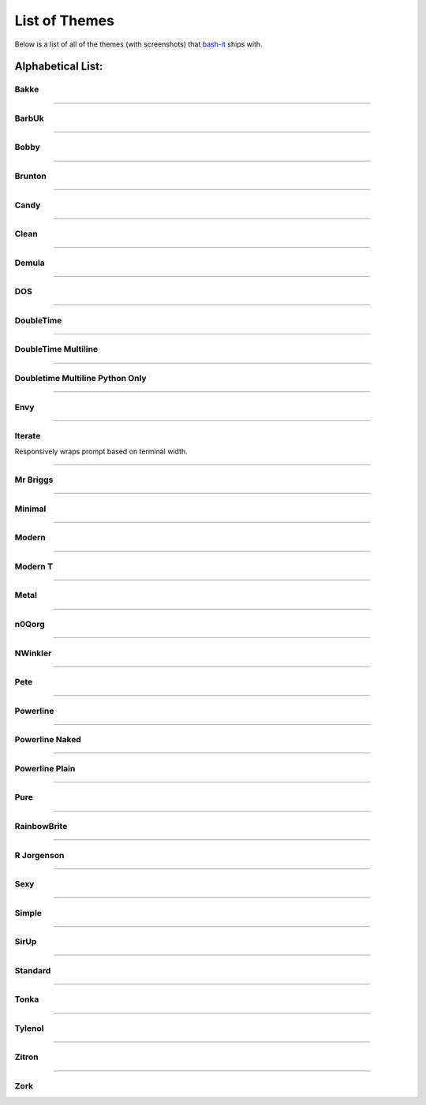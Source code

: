 .. _list_of_themes:

List of Themes
==============

Below is a list of all of the themes (with screenshots) that `bash-it <https://github.com/Bash-it/bash-it/>`_ ships with.

Alphabetical List:
------------------

Bakke
^^^^^


.. image:: https://raw.github.com/wiki/revans/bash-it/images/screenshots/bakke-black.jpg
   :target: https://raw.github.com/wiki/revans/bash-it/images/screenshots/bakke-black.jpg
   :alt: Bakke


.. image:: https://raw.github.com/wiki/revans/bash-it/images/screenshots/bakke-white.jpg
   :target: https://raw.github.com/wiki/revans/bash-it/images/screenshots/bakke-white.jpg
   :alt: Bakke


----

BarbUk
^^^^^^


.. image:: https://raw.github.com/wiki/revans/bash-it/images/screenshots/BarbUk-black.png
   :target: https://raw.github.com/wiki/revans/bash-it/images/screenshots/BarbUk-black.png
   :alt: BarbUk


.. image:: https://raw.github.com/wiki/revans/bash-it/images/screenshots/BarbUk-white.png
   :target: https://raw.github.com/wiki/revans/bash-it/images/screenshots/BarbUk-white.png
   :alt: BarbUk


----

Bobby
^^^^^


.. image:: https://raw.github.com/wiki/revans/bash-it/images/screenshots/bobby-black.jpg
   :target: https://raw.github.com/wiki/revans/bash-it/images/screenshots/bobby-black.jpg
   :alt:


.. image:: https://raw.github.com/wiki/revans/bash-it/images/screenshots/bobby-white.jpg
   :target: https://raw.github.com/wiki/revans/bash-it/images/screenshots/bobby-white.jpg
   :alt:


----

Brunton
^^^^^^^


.. image:: https://raw.github.com/wiki/revans/bash-it/images/screenshots/brunton-black.png
   :target: https://raw.github.com/wiki/revans/bash-it/images/screenshots/brunton-black.png
   :alt:


----

Candy
^^^^^


.. image:: https://raw.github.com/wiki/revans/bash-it/images/screenshots/candy-black.jpg
   :target: https://raw.github.com/wiki/revans/bash-it/images/screenshots/candy-black.jpg
   :alt:


.. image:: https://raw.github.com/wiki/revans/bash-it/images/screenshots/candy-white.jpg
   :target: https://raw.github.com/wiki/revans/bash-it/images/screenshots/candy-white.jpg
   :alt:


----

Clean
^^^^^


.. image:: https://raw.github.com/wiki/revans/bash-it/images/screenshots/clean-black.jpg
   :target: https://raw.github.com/wiki/revans/bash-it/images/screenshots/clean-black.jpg
   :alt:


.. image:: https://raw.github.com/wiki/revans/bash-it/images/screenshots/clean-white.jpg
   :target: https://raw.github.com/wiki/revans/bash-it/images/screenshots/clean-white.jpg
   :alt:


----

Demula
^^^^^^


.. image:: https://raw.github.com/wiki/revans/bash-it/images/screenshots/demula-black.jpg
   :target: https://raw.github.com/wiki/revans/bash-it/images/screenshots/demula-black.jpg
   :alt:


.. image:: https://raw.github.com/wiki/revans/bash-it/images/screenshots/demula-white.jpg
   :target: https://raw.github.com/wiki/revans/bash-it/images/screenshots/demula-white.jpg
   :alt:


----

DOS
^^^


.. image:: https://raw.github.com/wiki/revans/bash-it/images/screenshots/dos-black.jpg
   :target: https://raw.github.com/wiki/revans/bash-it/images/screenshots/dos-black.jpg
   :alt:


.. image:: https://raw.github.com/wiki/revans/bash-it/images/screenshots/dos-white.jpg
   :target: https://raw.github.com/wiki/revans/bash-it/images/screenshots/dos-white.jpg
   :alt:


----

DoubleTime
^^^^^^^^^^


.. image:: https://raw.github.com/wiki/revans/bash-it/images/screenshots/doubletime-black.jpg
   :target: https://raw.github.com/wiki/revans/bash-it/images/screenshots/doubletime-black.jpg
   :alt:


.. image:: https://raw.github.com/wiki/revans/bash-it/images/screenshots/doubletime-white.jpg
   :target: https://raw.github.com/wiki/revans/bash-it/images/screenshots/doubletime-white.jpg
   :alt:


----

DoubleTime Multiline
^^^^^^^^^^^^^^^^^^^^


.. image:: https://raw.github.com/wiki/revans/bash-it/images/screenshots/doubletime_multiline-black.jpg
   :target: https://raw.github.com/wiki/revans/bash-it/images/screenshots/doubletime_multiline-black.jpg
   :alt:


.. image:: https://raw.github.com/wiki/revans/bash-it/images/screenshots/doubletime_multiline-white.jpg
   :target: https://raw.github.com/wiki/revans/bash-it/images/screenshots/doubletime_multiline-white.jpg
   :alt:


----

Doubletime Multiline Python Only
^^^^^^^^^^^^^^^^^^^^^^^^^^^^^^^^


.. image:: https://raw.github.com/wiki/revans/bash-it/images/screenshots/doubletime_multiline_pyonly-black.jpg
   :target: https://raw.github.com/wiki/revans/bash-it/images/screenshots/doubletime_multiline_pyonly-black.jpg
   :alt:


.. image:: https://raw.github.com/wiki/revans/bash-it/images/screenshots/doubletime_multiline_pyonly-white.jpg
   :target: https://raw.github.com/wiki/revans/bash-it/images/screenshots/doubletime_multiline_pyonly-white.jpg
   :alt:


----

Envy
^^^^


.. image:: https://raw.github.com/wiki/revans/bash-it/images/screenshots/envy-black.jpg
   :target: https://raw.github.com/wiki/revans/bash-it/images/screenshots/envy-black.jpg
   :alt:


.. image:: https://raw.github.com/wiki/revans/bash-it/images/screenshots/envy-white.jpg
   :target: https://raw.github.com/wiki/revans/bash-it/images/screenshots/envy-white.jpg
   :alt:


----

Iterate
^^^^^^^

Responsively wraps prompt based on terminal width.


.. image:: https://cloud.githubusercontent.com/assets/1319655/2923152/3a763194-d70e-11e3-9e52-3740de9bbb9b.png
   :target: https://cloud.githubusercontent.com/assets/1319655/2923152/3a763194-d70e-11e3-9e52-3740de9bbb9b.png
   :alt:


.. image:: https://cloud.githubusercontent.com/assets/1319655/2923143/14b8e0d2-d70e-11e3-9706-f5341fff8e5c.png
   :target: https://cloud.githubusercontent.com/assets/1319655/2923143/14b8e0d2-d70e-11e3-9706-f5341fff8e5c.png
   :alt:


----

Mr Briggs
^^^^^^^^^


.. image:: https://raw.github.com/wiki/revans/bash-it/images/screenshots/mbriggs-black.jpg
   :target: https://raw.github.com/wiki/revans/bash-it/images/screenshots/mbriggs-black.jpg
   :alt:


.. image:: https://raw.github.com/wiki/revans/bash-it/images/screenshots/mbriggs-white.jpg
   :target: https://raw.github.com/wiki/revans/bash-it/images/screenshots/mbriggs-white.jpg
   :alt:


----

Minimal
^^^^^^^


.. image:: https://raw.github.com/wiki/revans/bash-it/images/screenshots/minimal-black.jpg
   :target: https://raw.github.com/wiki/revans/bash-it/images/screenshots/minimal-black.jpg
   :alt:


.. image:: https://raw.github.com/wiki/revans/bash-it/images/screenshots/minimal-white.jpg
   :target: https://raw.github.com/wiki/revans/bash-it/images/screenshots/minimal-white.jpg
   :alt:


----

Modern
^^^^^^


.. image:: https://raw.github.com/wiki/revans/bash-it/images/screenshots/modern-black.jpg
   :target: https://raw.github.com/wiki/revans/bash-it/images/screenshots/modern-black.jpg
   :alt:


.. image:: https://raw.github.com/wiki/revans/bash-it/images/screenshots/modern-white.jpg
   :target: https://raw.github.com/wiki/revans/bash-it/images/screenshots/modern-white.jpg
   :alt:


----

Modern T
^^^^^^^^


.. image:: https://raw.github.com/wiki/revans/bash-it/images/screenshots/modern-t-black.jpg
   :target: https://raw.github.com/wiki/revans/bash-it/images/screenshots/modern-t-black.jpg
   :alt:


.. image:: https://raw.github.com/wiki/revans/bash-it/images/screenshots/modern-t-white.jpg
   :target: https://raw.github.com/wiki/revans/bash-it/images/screenshots/modern-t-white.jpg
   :alt:


----

Metal
^^^^^


.. image:: https://raw.githubusercontent.com/jrab66/bash-it/7cc82b518d6286fc68c8477d809ce9f417501976/themes/metal/metalthemeblack.png
   :target: https://raw.githubusercontent.com/jrab66/bash-it/7cc82b518d6286fc68c8477d809ce9f417501976/themes/metal/metalthemeblack.png
   :alt:


----

n0Qorg
^^^^^^


.. image:: https://raw.github.com/wiki/revans/bash-it/images/screenshots/n0qorg-black.jpg
   :target: https://raw.github.com/wiki/revans/bash-it/images/screenshots/n0qorg-black.jpg
   :alt:


.. image:: https://raw.github.com/wiki/revans/bash-it/images/screenshots/n0qorg-white.jpg
   :target: https://raw.github.com/wiki/revans/bash-it/images/screenshots/n0qorg-white.jpg
   :alt:


----

NWinkler
^^^^^^^^


.. image:: https://raw.github.com/wiki/revans/bash-it/images/screenshots/nwinkler-black.jpg
   :target: https://raw.github.com/wiki/revans/bash-it/images/screenshots/nwinkler-black.jpg
   :alt:


.. image:: https://raw.github.com/wiki/revans/bash-it/images/screenshots/nwinkler-white.jpg
   :target: https://raw.github.com/wiki/revans/bash-it/images/screenshots/nwinkler-white.jpg
   :alt:


----

Pete
^^^^


.. image:: https://raw.github.com/wiki/revans/bash-it/images/screenshots/pete-black.jpg
   :target: https://raw.github.com/wiki/revans/bash-it/images/screenshots/pete-black.jpg
   :alt:


.. image:: https://raw.github.com/wiki/revans/bash-it/images/screenshots/pete-white.jpg
   :target: https://raw.github.com/wiki/revans/bash-it/images/screenshots/pete-white.jpg
   :alt:


----

Powerline
^^^^^^^^^


.. image:: https://raw.github.com/wiki/revans/bash-it/images/screenshots/powerline-black.jpg
   :target: https://raw.github.com/wiki/revans/bash-it/images/screenshots/powerline-black.jpg
   :alt:


.. image:: https://raw.github.com/wiki/revans/bash-it/images/screenshots/powerline-white.jpg
   :target: https://raw.github.com/wiki/revans/bash-it/images/screenshots/powerline-white.jpg
   :alt:


----

Powerline Naked
^^^^^^^^^^^^^^^


.. image:: https://raw.github.com/wiki/revans/bash-it/images/screenshots/powerline-naked-black.jpg
   :target: https://raw.github.com/wiki/revans/bash-it/images/screenshots/powerline-naked-black.jpg
   :alt:


.. image:: https://raw.github.com/wiki/revans/bash-it/images/screenshots/powerline-naked-white.jpg
   :target: https://raw.github.com/wiki/revans/bash-it/images/screenshots/powerline-naked-white.jpg
   :alt:


----

Powerline Plain
^^^^^^^^^^^^^^^


.. image:: https://raw.github.com/wiki/revans/bash-it/images/screenshots/powerline-plain-black.jpg
   :target: https://raw.github.com/wiki/revans/bash-it/images/screenshots/powerline-plain-black.jpg
   :alt:


.. image:: https://raw.github.com/wiki/revans/bash-it/images/screenshots/powerline-plain-white.jpg
   :target: https://raw.github.com/wiki/revans/bash-it/images/screenshots/powerline-plain-white.jpg
   :alt:


----

Pure
^^^^


.. image:: https://raw.github.com/wiki/revans/bash-it/images/screenshots/pure-black.jpg
   :target: https://raw.github.com/wiki/revans/bash-it/images/screenshots/pure-black.jpg
   :alt:


.. image:: https://raw.github.com/wiki/revans/bash-it/images/screenshots/pure-white.jpg
   :target: https://raw.github.com/wiki/revans/bash-it/images/screenshots/pure-white.jpg
   :alt:


----

RainbowBrite
^^^^^^^^^^^^


.. image:: https://raw.github.com/wiki/revans/bash-it/images/screenshots/rainbowbrite-black.jpg
   :target: https://raw.github.com/wiki/revans/bash-it/images/screenshots/rainbowbrite-black.jpg
   :alt:


.. image:: https://raw.github.com/wiki/revans/bash-it/images/screenshots/rainbowbrite-white.jpg
   :target: https://raw.github.com/wiki/revans/bash-it/images/screenshots/rainbowbrite-white.jpg
   :alt:


----

R Jorgenson
^^^^^^^^^^^


.. image:: https://raw.github.com/wiki/revans/bash-it/images/screenshots/rjorgenson-black.jpg
   :target: https://raw.github.com/wiki/revans/bash-it/images/screenshots/rjorgenson-black.jpg
   :alt:


.. image:: https://raw.github.com/wiki/revans/bash-it/images/screenshots/rjorgenson-white.jpg
   :target: https://raw.github.com/wiki/revans/bash-it/images/screenshots/rjorgenson-white.jpg
   :alt:


----

Sexy
^^^^


.. image:: https://raw.github.com/wiki/revans/bash-it/images/screenshots/sexy-black.jpg
   :target: https://raw.github.com/wiki/revans/bash-it/images/screenshots/sexy-black.jpg
   :alt:


.. image:: https://raw.github.com/wiki/revans/bash-it/images/screenshots/sexy-white.jpg
   :target: https://raw.github.com/wiki/revans/bash-it/images/screenshots/sexy-white.jpg
   :alt:


----

Simple
^^^^^^


.. image:: https://raw.github.com/wiki/revans/bash-it/images/screenshots/simple-black.jpg
   :target: https://raw.github.com/wiki/revans/bash-it/images/screenshots/simple-black.jpg
   :alt:


.. image:: https://raw.github.com/wiki/revans/bash-it/images/screenshots/simple-white.jpg
   :target: https://raw.github.com/wiki/revans/bash-it/images/screenshots/simple-white.jpg
   :alt:


----

SirUp
^^^^^


.. image:: https://raw.github.com/wiki/revans/bash-it/images/screenshots/sirup-black.jpg
   :target: https://raw.github.com/wiki/revans/bash-it/images/screenshots/sirup-black.jpg
   :alt:


.. image:: https://raw.github.com/wiki/revans/bash-it/images/screenshots/sirup-white.jpg
   :target: https://raw.github.com/wiki/revans/bash-it/images/screenshots/sirup-white.jpg
   :alt:


----

Standard
^^^^^^^^


.. image:: https://raw.github.com/wiki/revans/bash-it/images/screenshots/standard-black.jpg
   :target: https://raw.github.com/wiki/revans/bash-it/images/screenshots/standard-black.jpg
   :alt:


.. image:: https://raw.github.com/wiki/revans/bash-it/images/screenshots/standard-white.jpg
   :target: https://raw.github.com/wiki/revans/bash-it/images/screenshots/standard-white.jpg
   :alt:


----

Tonka
^^^^^


.. image:: https://raw.github.com/wiki/revans/bash-it/images/screenshots/tonka-black.jpg
   :target: https://raw.github.com/wiki/revans/bash-it/images/screenshots/tonka-black.jpg
   :alt:


.. image:: https://raw.github.com/wiki/revans/bash-it/images/screenshots/tonka-white.jpg
   :target: https://raw.github.com/wiki/revans/bash-it/images/screenshots/tonka-white.jpg
   :alt:


----

Tylenol
^^^^^^^


.. image:: https://raw.github.com/wiki/revans/bash-it/images/screenshots/tylenol-black.jpg
   :target: https://raw.github.com/wiki/revans/bash-it/images/screenshots/tylenol-black.jpg
   :alt:


.. image:: https://raw.github.com/wiki/revans/bash-it/images/screenshots/tylenol-white.jpg
   :target: https://raw.github.com/wiki/revans/bash-it/images/screenshots/tylenol-white.jpg
   :alt:


----

Zitron
^^^^^^


.. image:: https://raw.github.com/wiki/revans/bash-it/images/screenshots/zitron-black.jpg
   :target: https://raw.github.com/wiki/revans/bash-it/images/screenshots/zitron-black.jpg
   :alt:


.. image:: https://raw.github.com/wiki/revans/bash-it/images/screenshots/zitron-white.jpg
   :target: https://raw.github.com/wiki/revans/bash-it/images/screenshots/zitron-white.jpg
   :alt:


----

Zork
^^^^


.. image:: https://raw.github.com/wiki/revans/bash-it/images/screenshots/zork-black.jpg
   :target: https://raw.github.com/wiki/revans/bash-it/images/screenshots/zork-black.jpg
   :alt:


.. image:: https://raw.github.com/wiki/revans/bash-it/images/screenshots/zork-white.jpg
   :target: https://raw.github.com/wiki/revans/bash-it/images/screenshots/zork-white.jpg
   :alt:
